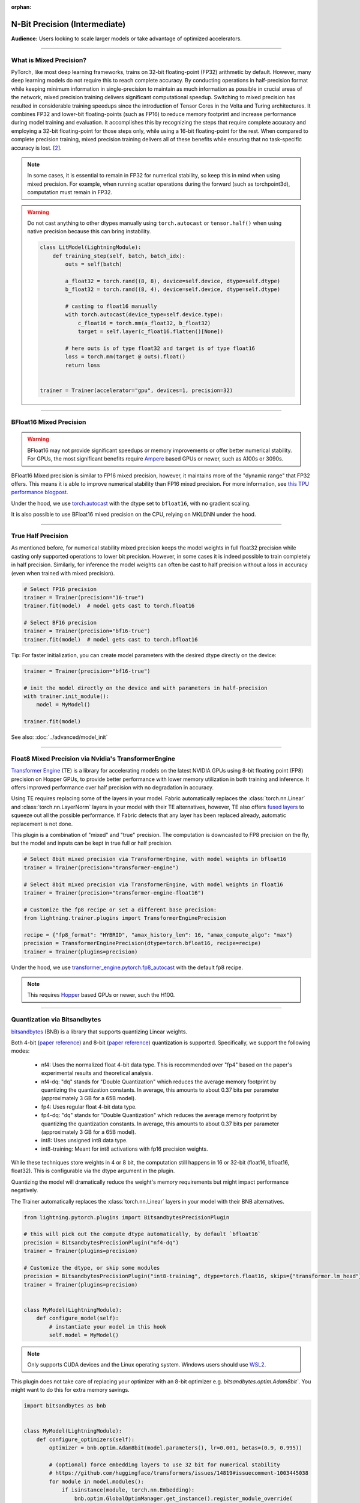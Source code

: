 :orphan:

.. _precision_intermediate:

##############################
N-Bit Precision (Intermediate)
##############################
**Audience:** Users looking to scale larger models or take advantage of optimized accelerators.

----

************************
What is Mixed Precision?
************************

PyTorch, like most deep learning frameworks, trains on 32-bit floating-point (FP32) arithmetic by default. However, many deep learning models do not require this to reach complete accuracy. By conducting
operations in half-precision format while keeping minimum information in single-precision to maintain as much information as possible in crucial areas of the network, mixed precision training delivers
significant computational speedup. Switching to mixed precision has resulted in considerable training speedups since the introduction of Tensor Cores in the Volta and Turing architectures. It combines
FP32 and lower-bit floating-points (such as FP16) to reduce memory footprint and increase performance during model training and evaluation. It accomplishes this by recognizing the steps that require
complete accuracy and employing a 32-bit floating-point for those steps only, while using a 16-bit floating-point for the rest. When compared to complete precision training, mixed precision training
delivers all of these benefits while ensuring that no task-specific accuracy is lost. [`2 <https://docs.nvidia.com/deeplearning/performance/mixed-precision-training/index.html>`_].

.. note::

    In some cases, it is essential to remain in FP32 for numerical stability, so keep this in mind when using mixed precision.
    For example, when running scatter operations during the forward (such as torchpoint3d), computation must remain in FP32.

.. warning::

    Do not cast anything to other dtypes manually using ``torch.autocast`` or ``tensor.half()`` when using native precision because
    this can bring instability.

    .. code-block:: python

        class LitModel(LightningModule):
            def training_step(self, batch, batch_idx):
                outs = self(batch)

                a_float32 = torch.rand((8, 8), device=self.device, dtype=self.dtype)
                b_float32 = torch.rand((8, 4), device=self.device, dtype=self.dtype)

                # casting to float16 manually
                with torch.autocast(device_type=self.device.type):
                    c_float16 = torch.mm(a_float32, b_float32)
                    target = self.layer(c_float16.flatten()[None])

                # here outs is of type float32 and target is of type float16
                loss = torch.mm(target @ outs).float()
                return loss


        trainer = Trainer(accelerator="gpu", devices=1, precision=32)

----


************************
BFloat16 Mixed Precision
************************

.. warning::

    BFloat16 may not provide significant speedups or memory improvements or offer better numerical stability.
    For GPUs, the most significant benefits require `Ampere <https://en.wikipedia.org/wiki/Ampere_(microarchitecture)>`__ based GPUs or newer, such as A100s or 3090s.

BFloat16 Mixed precision is similar to FP16 mixed precision, however, it maintains more of the "dynamic range" that FP32 offers. This means it is able to improve numerical stability than FP16 mixed precision. For more information, see `this TPU performance blogpost <https://cloud.google.com/blog/products/ai-machine-learning/bfloat16-the-secret-to-high-performance-on-cloud-tpus>`__.

Under the hood, we use `torch.autocast <https://pytorch.org/docs/stable/amp.html>`__ with the dtype set to ``bfloat16``, with no gradient scaling.

.. testcode::
    :skipif: not torch.cuda.is_available()

    Trainer(accelerator="gpu", devices=1, precision="bf16-mixed")

It is also possible to use BFloat16 mixed precision on the CPU, relying on MKLDNN under the hood.

.. testcode::

    Trainer(precision="bf16-mixed")


----


*******************
True Half Precision
*******************

As mentioned before, for numerical stability mixed precision keeps the model weights in full float32 precision while casting only supported operations to lower bit precision.
However, in some cases it is indeed possible to train completely in half precision. Similarly, for inference the model weights can often be cast to half precision without a loss in accuracy (even when trained with mixed precision).

.. code-block:: python

    # Select FP16 precision
    trainer = Trainer(precision="16-true")
    trainer.fit(model)  # model gets cast to torch.float16

    # Select BF16 precision
    trainer = Trainer(precision="bf16-true")
    trainer.fit(model)  # model gets cast to torch.bfloat16

Tip: For faster initialization, you can create model parameters with the desired dtype directly on the device:

.. code-block:: python

    trainer = Trainer(precision="bf16-true")

    # init the model directly on the device and with parameters in half-precision
    with trainer.init_module():
        model = MyModel()

    trainer.fit(model)


See also: :doc:`../advanced/model_init`


----


*****************************************************
Float8 Mixed Precision via Nvidia's TransformerEngine
*****************************************************

`Transformer Engine <https://github.com/NVIDIA/TransformerEngine>`__ (TE) is a library for accelerating models on the
latest NVIDIA GPUs using 8-bit floating point (FP8) precision on Hopper GPUs, to provide better performance with lower
memory utilization in both training and inference. It offers improved performance over half precision with no degradation in accuracy.

Using TE requires replacing some of the layers in your model. Fabric automatically replaces the :class:`torch.nn.Linear`
and :class:`torch.nn.LayerNorm` layers in your model with their TE alternatives, however, TE also offers
`fused layers <https://docs.nvidia.com/deeplearning/transformer-engine/user-guide/api/pytorch.html>`__
to squeeze out all the possible performance. If Fabric detects that any layer has been replaced already, automatic
replacement is not done.

This plugin is a combination of "mixed" and "true" precision. The computation is downcasted to FP8 precision on the fly, but
the model and inputs can be kept in true full or half precision.

.. code-block:: python

    # Select 8bit mixed precision via TransformerEngine, with model weights in bfloat16
    trainer = Trainer(precision="transformer-engine")

    # Select 8bit mixed precision via TransformerEngine, with model weights in float16
    trainer = Trainer(precision="transformer-engine-float16")

    # Customize the fp8 recipe or set a different base precision:
    from lightning.trainer.plugins import TransformerEnginePrecision

    recipe = {"fp8_format": "HYBRID", "amax_history_len": 16, "amax_compute_algo": "max"}
    precision = TransformerEnginePrecision(dtype=torch.bfloat16, recipe=recipe)
    trainer = Trainer(plugins=precision)


Under the hood, we use `transformer_engine.pytorch.fp8_autocast <https://docs.nvidia.com/deeplearning/transformer-engine/user-guide/api/pytorch.html#transformer_engine.pytorch.fp8_autocast>`__ with the default fp8 recipe.

.. note::

    This requires `Hopper <https://en.wikipedia.org/wiki/Hopper_(microarchitecture)>`_ based GPUs or newer, such the H100.


----


*****************************
Quantization via Bitsandbytes
*****************************

`bitsandbytes <https://github.com/TimDettmers/bitsandbytes>`__ (BNB) is a library that supports quantizing Linear weights.

Both 4-bit (`paper reference <https://arxiv.org/abs/2305.14314v1>`__) and 8-bit (`paper reference <https://arxiv.org/abs/2110.02861>`__) quantization is supported.
Specifically, we support the following modes:
    * nf4: Uses the normalized float 4-bit data type. This is recommended over "fp4" based on the paper's experimental results and theoretical analysis.
    * nf4-dq: "dq" stands for "Double Quantization" which reduces the average memory footprint by quantizing the quantization constants. In average, this amounts to about 0.37 bits per parameter (approximately 3 GB for a 65B model).
    * fp4: Uses regular float 4-bit data type.
    * fp4-dq: "dq" stands for "Double Quantization" which reduces the average memory footprint by quantizing the quantization constants. In average, this amounts to about 0.37 bits per parameter (approximately 3 GB for a 65B model).
    * int8: Uses unsigned int8 data type.
    * int8-training: Meant for int8 activations with fp16 precision weights.

While these techniques store weights in 4 or 8 bit, the computation still happens in 16 or 32-bit (float16, bfloat16, float32).
This is configurable via the dtype argument in the plugin.

Quantizing the model will dramatically reduce the weight's memory requirements but might impact performance negatively.

The Trainer automatically replaces the :class:`torch.nn.Linear` layers in your model with their BNB alternatives.

.. code-block:: python

    from lightning.pytorch.plugins import BitsandbytesPrecisionPlugin

    # this will pick out the compute dtype automatically, by default `bfloat16`
    precision = BitsandbytesPrecisionPlugin("nf4-dq")
    trainer = Trainer(plugins=precision)

    # Customize the dtype, or skip some modules
    precision = BitsandbytesPrecisionPlugin("int8-training", dtype=torch.float16, skips={"transformer.lm_head"})
    trainer = Trainer(plugins=precision)


    class MyModel(LightningModule):
        def configure_model(self):
            # instantiate your model in this hook
            self.model = MyModel()


.. note::

    Only supports CUDA devices and the Linux operating system. Windows users should use
    `WSL2 <https://learn.microsoft.com/en-us/windows/ai/directml/gpu-cuda-in-wsl>`__.


This plugin does not take care of replacing your optimizer with an 8-bit optimizer e.g. `bitsandbytes.optim.Adam8bit``.
You might want to do this for extra memory savings.

.. code-block:: python

    import bitsandbytes as bnb


    class MyModel(LightningModule):
        def configure_optimizers(self):
            optimizer = bnb.optim.Adam8bit(model.parameters(), lr=0.001, betas=(0.9, 0.995))

            # (optional) force embedding layers to use 32 bit for numerical stability
            # https://github.com/huggingface/transformers/issues/14819#issuecomment-1003445038
            for module in model.modules():
                if isinstance(module, torch.nn.Embedding):
                    bnb.optim.GlobalOptimManager.get_instance().register_module_override(
                        module, "weight", {"optim_bits": 32}
                    )

            return optimizer
